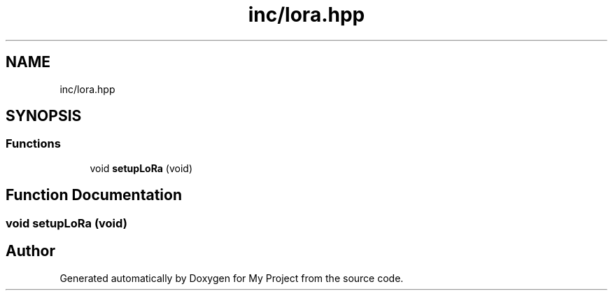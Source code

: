.TH "inc/lora.hpp" 3 "Thu May 14 2020" "My Project" \" -*- nroff -*-
.ad l
.nh
.SH NAME
inc/lora.hpp
.SH SYNOPSIS
.br
.PP
.SS "Functions"

.in +1c
.ti -1c
.RI "void \fBsetupLoRa\fP (void)"
.br
.in -1c
.SH "Function Documentation"
.PP 
.SS "void setupLoRa (void)"

.SH "Author"
.PP 
Generated automatically by Doxygen for My Project from the source code\&.

